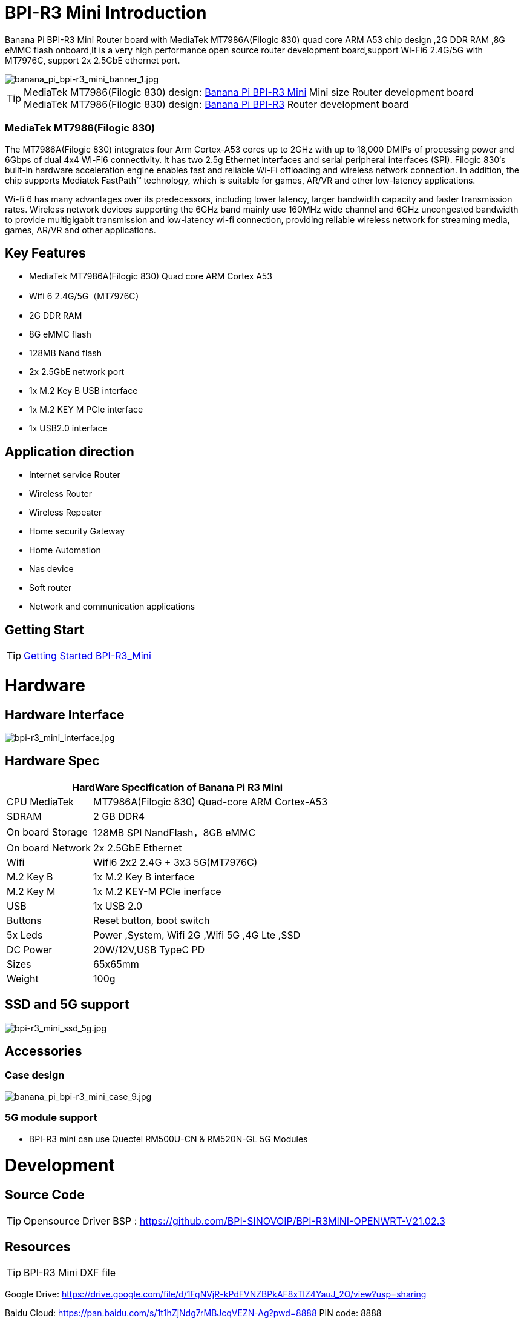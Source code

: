 = BPI-R3 Mini Introduction

Banana Pi BPI-R3 Mini Router board with MediaTek MT7986A(Filogic 830) quad core ARM A53 chip design ,2G DDR RAM ,8G eMMC flash onboard,It is a very high performance open source router development board,support Wi-Fi6 2.4G/5G with MT7976C, support 2x 2.5GbE ethernet port.

image::/picture/banana_pi_bpi-r3_mini_banner_1.jpg[banana_pi_bpi-r3_mini_banner_1.jpg]

TIP: MediaTek MT7986(Filogic 830) design: link:/en/BPI-R3_Mini/BananaPi_BPI-R3_Mini[Banana Pi BPI-R3 Mini] Mini size Router development board +
MediaTek MT7986(Filogic 830) design: link:/en/BPI-R3/BananaPi_BPI-R3[Banana Pi BPI-R3] Router development board

=== MediaTek MT7986(Filogic 830)

The MT7986A(Filogic 830) integrates four Arm Cortex-A53 cores up to 2GHz with up to 18,000 DMIPs of processing power and 6Gbps of dual 4x4 Wi-Fi6 connectivity. It has two 2.5g Ethernet interfaces and serial peripheral interfaces (SPI). Filogic 830‘s built-in hardware acceleration engine enables fast and reliable Wi-Fi offloading and wireless network connection. In addition, the chip supports Mediatek FastPath™ technology, which is suitable for games, AR/VR and other low-latency applications.

Wi-fi 6 has many advantages over its predecessors, including lower latency, larger bandwidth capacity and faster transmission rates. Wireless network devices supporting the 6GHz band mainly use 160MHz wide channel and 6GHz uncongested bandwidth to provide multigigabit transmission and low-latency wi-fi connection, providing reliable wireless network for streaming media, games, AR/VR and other applications.

== Key Features

- MediaTek MT7986A(Filogic 830) Quad core ARM Cortex A53
- Wifi 6 2.4G/5G（MT7976C）
- 2G DDR RAM
- 8G eMMC flash
- 128MB Nand flash
- 2x 2.5GbE network port
- 1x M.2 Key B USB interface
- 1x M.2 KEY M PCIe interface
- 1x USB2.0 interface

== Application direction

- Internet service Router
- Wireless Router
- Wireless Repeater
- Home security Gateway
- Home Automation
- Nas device
- Soft router
- Network and communication applications

== Getting Start

TIP: link:/en/BPI-R3_Mini/GettingStarted_BPI-R3_Mini[Getting Started BPI-R3_Mini]

= Hardware
== Hardware Interface

image::/picture/bpi-r3_mini_interface.jpg[bpi-r3_mini_interface.jpg]

== Hardware Spec

[options="header",cols="1,3"]
|=====
2+| **HardWare Specification of Banana Pi R3 Mini**
| CPU	MediaTek      | MT7986A(Filogic 830) Quad-core ARM Cortex-A53
| SDRAM	            | 2 GB DDR4
| On board Storage	| 128MB SPI NandFlash，8GB eMMC
| On board Network	| 2x 2.5GbE Ethernet
| Wifi	            | Wifi6 2x2 2.4G + 3x3 5G(MT7976C)
| M.2 Key B       	| 1x M.2 Key B interface
| M.2 Key M	        | 1x M.2 KEY-M PCIe inerface
| USB	              | 1x USB 2.0
| Buttons         	| Reset button, boot switch
| 5x Leds          	| Power ,System, Wifi 2G ,Wifi 5G ,4G Lte ,SSD
| DC Power        	| 20W/12V,USB TypeC PD
| Sizes	            | 65x65mm
| Weight	          | 100g
|=====

== SSD and 5G support

image::/picture/bpi-r3_mini_ssd_5g.jpg[bpi-r3_mini_ssd_5g.jpg]

== Accessories
=== Case design

image::/picture/banana_pi_bpi-r3_mini_case_9.jpg[banana_pi_bpi-r3_mini_case_9.jpg]

=== 5G module support
- BPI-R3 mini can use Quectel RM500U-CN & RM520N-GL 5G Modules

= Development
== Source Code
TIP: Opensource Driver BSP : 
https://github.com/BPI-SINOVOIP/BPI-R3MINI-OPENWRT-V21.02.3

== Resources

TIP: BPI-R3 Mini DXF file 

Google Drive: https://drive.google.com/file/d/1FgNVjR-kPdFVNZBPkAF8xTIZ4YauJ_2O/view?usp=sharing 

Baidu Cloud: https://pan.baidu.com/s/1t1hZjNdg7rMBJcqVEZN-Ag?pwd=8888 PIN code: 8888

TIP: BPI-R3 Mini schematic diagram

Google Drive: https://drive.google.com/file/d/1wvovcYf0OtvQl5fekJku25QNeER1D7cM/view?usp=sharing

Baidu Cloud: https://pan.baidu.com/s/1HohHjd2w-mqLlBhwsXR87A?pwd=8888 PIN code: 8888

TIP: MT7986A_Datasheet_1.15 : https://drive.google.com/file/d/1t_nuPTeoAcFb1dmEe4kJVlLWdHcAA6OB/view?usp=sharing

TIP: MT7986A_Reference_Manual_for_BPI-R3 : https://drive.google.com/file/d/1biSJmxnIpNzQroYDg9mtPtSTAv4i0DFf/view?usp=sharing

TIP: Bananapi R3 review with WiFi / CPU benchmarks and power consumption numbers: https://wiki.junicast.de/en/junicast/review/bananapi-BPI-R3

= System Image

== OpenWRT

NOTE: bl2_emmc.img

Google Drive: https://drive.google.com/file/d/1L5lVyg8dDl60eyzkqBr-8aeG2Weq5ouo/view?usp=sharing

Baidu Cloud: https://pan.baidu.com/s/1vdnCKqr0GSzQid7Y3ADCKw?pwd=8888 PIN code: 8888

NOTE: 2023-09-12 BPI-R3 Mini OpenWRT image with Opensource Driver BSP (support Quectel RM500U-CN & RM520N-GL 5G Modules)

Google Drive: https://drive.google.com/drive/folders/1o6JGM61eZQycuYPFlror4IwNa5cGzyIa?usp=sharing

Baidu Cloud: https://pan.baidu.com/s/1vAJC-n37Yt_aHEZU9PL7Sw?pwd=8888 PIN code: 8888

NOTE: 2023-09-12 BPI-R3 Mini OpenWRT image with MTK vendor driver, Not OpenSource Driver BSP (support Quectel RM500U-CN & RM520N-GL 5G Modules)

Google Drive: https://drive.google.com/drive/folders/15iXMvzaZFb1M5HHfotew3NMdMEjOEtTJ?usp=sharing

Baidu Cloud: https://pan.baidu.com/s/1qAiIqHxhUwuRUp8CIcrPTw?pwd=8888 PIN ncode: 8888



= Easy to buy

WARNING: BIPAI Aliexpress shop : https://www.aliexpress.com/item/1005005873750368.html?

WARNING: SINOVOIP Aliexpress shop: https://www.aliexpress.com/store/group/BPI-R3-Mini/1100417230_40000004378662.html?

WARNING: Taobao shop : https://item.taobao.com/item.htm?spm=a213gs.success.result.1.1bd14831HTwBxZ&id=730610953668

WARNING: OEM&ODM ,please contact : judyhuang@banana-pi.com